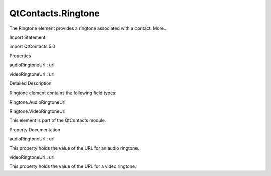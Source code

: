 QtContacts.Ringtone
===================

.. raw:: html

   <p>

The Ringtone element provides a ringtone associated with a contact.
More...

.. raw:: html

   </p>

.. raw:: html

   <!-- @@@Ringtone -->

.. raw:: html

   <table class="alignedsummary">

.. raw:: html

   <tr>

.. raw:: html

   <td class="memItemLeft rightAlign topAlign">

Import Statement:

.. raw:: html

   </td>

.. raw:: html

   <td class="memItemRight bottomAlign">

import QtContacts 5.0

.. raw:: html

   </td>

.. raw:: html

   </tr>

.. raw:: html

   </table>

.. raw:: html

   <ul>

.. raw:: html

   </ul>

.. raw:: html

   <h2 id="properties">

Properties

.. raw:: html

   </h2>

.. raw:: html

   <ul>

.. raw:: html

   <li class="fn">

audioRingtoneUrl : url

.. raw:: html

   </li>

.. raw:: html

   <li class="fn">

videoRingtoneUrl : url

.. raw:: html

   </li>

.. raw:: html

   </ul>

.. raw:: html

   <!-- $$$Ringtone-description -->

.. raw:: html

   <h2 id="details">

Detailed Description

.. raw:: html

   </h2>

.. raw:: html

   </p>

.. raw:: html

   <p>

Ringtone element contains the following field types:

.. raw:: html

   </p>

.. raw:: html

   <ul>

.. raw:: html

   <li>

Ringtone.AudioRingtoneUrl

.. raw:: html

   </li>

.. raw:: html

   <li>

Ringtone.VideoRingtoneUrl

.. raw:: html

   </li>

.. raw:: html

   </ul>

.. raw:: html

   <p>

This element is part of the QtContacts module.

.. raw:: html

   </p>

.. raw:: html

   <!-- @@@Ringtone -->

.. raw:: html

   <h2>

Property Documentation

.. raw:: html

   </h2>

.. raw:: html

   <!-- $$$audioRingtoneUrl -->

.. raw:: html

   <table class="qmlname">

.. raw:: html

   <tr valign="top" id="audioRingtoneUrl-prop">

.. raw:: html

   <td class="tblQmlPropNode">

.. raw:: html

   <p>

audioRingtoneUrl : url

.. raw:: html

   </p>

.. raw:: html

   </td>

.. raw:: html

   </tr>

.. raw:: html

   </table>

.. raw:: html

   <p>

This property holds the value of the URL for an audio ringtone.

.. raw:: html

   </p>

.. raw:: html

   <!-- @@@audioRingtoneUrl -->

.. raw:: html

   <table class="qmlname">

.. raw:: html

   <tr valign="top" id="videoRingtoneUrl-prop">

.. raw:: html

   <td class="tblQmlPropNode">

.. raw:: html

   <p>

videoRingtoneUrl : url

.. raw:: html

   </p>

.. raw:: html

   </td>

.. raw:: html

   </tr>

.. raw:: html

   </table>

.. raw:: html

   <p>

This property holds the value of the URL for a video ringtone.

.. raw:: html

   </p>

.. raw:: html

   <!-- @@@videoRingtoneUrl -->



